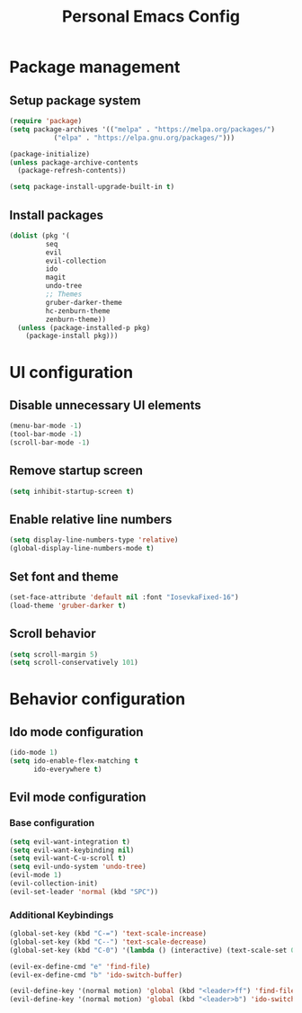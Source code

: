 #+TITLE: Personal Emacs Config
#+PROPERTY: header-args :tangle init.el

* Package management
** Setup package system
#+BEGIN_SRC emacs-lisp
  (require 'package)
  (setq package-archives '(("melpa" . "https://melpa.org/packages/")
  			 ("elpa" . "https://elpa.gnu.org/packages/")))

  (package-initialize)
  (unless package-archive-contents
    (package-refresh-contents))

  (setq package-install-upgrade-built-in t)
#+END_SRC

** Install packages
# TODO: Split into meaningful lists
#+BEGIN_SRC emacs-lisp
  (dolist (pkg '(
  	       seq
  	       evil
  	       evil-collection
  	       ido
  	       magit
  	       undo-tree
  	       ;; Themes
  	       gruber-darker-theme
  	       hc-zenburn-theme
  	       zenburn-theme))
    (unless (package-installed-p pkg)
      (package-install pkg)))
#+END_SRC

* UI configuration
** Disable unnecessary UI elements
#+BEGIN_SRC emacs-lisp
  (menu-bar-mode -1)
  (tool-bar-mode -1)
  (scroll-bar-mode -1)
#+END_SRC

** Remove startup screen
#+BEGIN_SRC emacs-lisp
  (setq inhibit-startup-screen t)
#+END_SRC

** Enable relative line numbers
#+BEGIN_SRC emacs-lisp
  (setq display-line-numbers-type 'relative)
  (global-display-line-numbers-mode t)
#+END_SRC

** Set font and theme
#+BEGIN_SRC emacs-lisp
  (set-face-attribute 'default nil :font "IosevkaFixed-16")
  (load-theme 'gruber-darker t)
#+END_SRC

** Scroll behavior
#+BEGIN_SRC emacs-lisp
  (setq scroll-margin 5)
  (setq scroll-conservatively 101)
#+END_SRC

* Behavior configuration
** Ido mode configuration
#+BEGIN_SRC emacs-lisp
  (ido-mode 1)
  (setq ido-enable-flex-matching t
        ido-everywhere t)
#+END_SRC

** Evil mode configuration
*** Base configuration
#+BEGIN_SRC emacs-lisp
  (setq evil-want-integration t)
  (setq evil-want-keybinding nil)
  (setq evil-want-C-u-scroll t)
  (setq evil-undo-system 'undo-tree)
  (evil-mode 1)
  (evil-collection-init)
  (evil-set-leader 'normal (kbd "SPC"))
#+END_SRC

*** Additional Keybindings
#+BEGIN_SRC emacs-lisp
  (global-set-key (kbd "C-=") 'text-scale-increase)
  (global-set-key (kbd "C--") 'text-scale-decrease)
  (global-set-key (kbd "C-0") '(lambda () (interactive) (text-scale-set 0)))

  (evil-ex-define-cmd "e" 'find-file)
  (evil-ex-define-cmd "b" 'ido-switch-buffer)

  (evil-define-key '(normal motion) 'global (kbd "<leader>ff") 'find-file)
  (evil-define-key '(normal motion) 'global (kbd "<leader>b") 'ido-switch-buffer)
#+END_SRC
